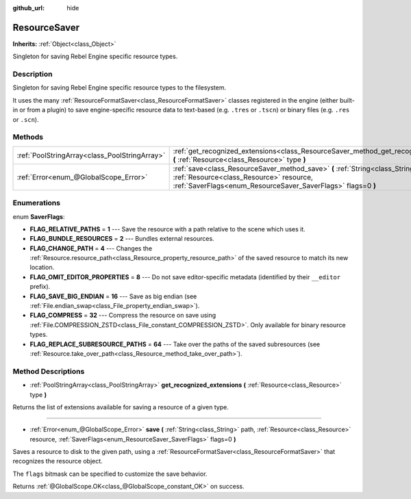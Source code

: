 :github_url: hide

.. Generated automatically by doc/tools/make_rst.py in Rebel Engine's source tree.
.. DO NOT EDIT THIS FILE, but the ResourceSaver.xml source instead.
.. The source is found in doc/classes or modules/<name>/doc_classes.

.. _class_ResourceSaver:

ResourceSaver
=============

**Inherits:** :ref:`Object<class_Object>`

Singleton for saving Rebel Engine specific resource types.

Description
-----------

Singleton for saving Rebel Engine specific resource types to the filesystem.

It uses the many :ref:`ResourceFormatSaver<class_ResourceFormatSaver>` classes registered in the engine (either built-in or from a plugin) to save engine-specific resource data to text-based (e.g. ``.tres`` or ``.tscn``) or binary files (e.g. ``.res`` or ``.scn``).

Methods
-------

+-----------------------------------------------+-----------------------------------------------------------------------------------------------------------------------------------------------------------------------------------------------+
| :ref:`PoolStringArray<class_PoolStringArray>` | :ref:`get_recognized_extensions<class_ResourceSaver_method_get_recognized_extensions>` **(** :ref:`Resource<class_Resource>` type **)**                                                       |
+-----------------------------------------------+-----------------------------------------------------------------------------------------------------------------------------------------------------------------------------------------------+
| :ref:`Error<enum_@GlobalScope_Error>`         | :ref:`save<class_ResourceSaver_method_save>` **(** :ref:`String<class_String>` path, :ref:`Resource<class_Resource>` resource, :ref:`SaverFlags<enum_ResourceSaver_SaverFlags>` flags=0 **)** |
+-----------------------------------------------+-----------------------------------------------------------------------------------------------------------------------------------------------------------------------------------------------+

Enumerations
------------

.. _enum_ResourceSaver_SaverFlags:

.. _class_ResourceSaver_constant_FLAG_RELATIVE_PATHS:

.. _class_ResourceSaver_constant_FLAG_BUNDLE_RESOURCES:

.. _class_ResourceSaver_constant_FLAG_CHANGE_PATH:

.. _class_ResourceSaver_constant_FLAG_OMIT_EDITOR_PROPERTIES:

.. _class_ResourceSaver_constant_FLAG_SAVE_BIG_ENDIAN:

.. _class_ResourceSaver_constant_FLAG_COMPRESS:

.. _class_ResourceSaver_constant_FLAG_REPLACE_SUBRESOURCE_PATHS:

enum **SaverFlags**:

- **FLAG_RELATIVE_PATHS** = **1** --- Save the resource with a path relative to the scene which uses it.

- **FLAG_BUNDLE_RESOURCES** = **2** --- Bundles external resources.

- **FLAG_CHANGE_PATH** = **4** --- Changes the :ref:`Resource.resource_path<class_Resource_property_resource_path>` of the saved resource to match its new location.

- **FLAG_OMIT_EDITOR_PROPERTIES** = **8** --- Do not save editor-specific metadata (identified by their ``__editor`` prefix).

- **FLAG_SAVE_BIG_ENDIAN** = **16** --- Save as big endian (see :ref:`File.endian_swap<class_File_property_endian_swap>`).

- **FLAG_COMPRESS** = **32** --- Compress the resource on save using :ref:`File.COMPRESSION_ZSTD<class_File_constant_COMPRESSION_ZSTD>`. Only available for binary resource types.

- **FLAG_REPLACE_SUBRESOURCE_PATHS** = **64** --- Take over the paths of the saved subresources (see :ref:`Resource.take_over_path<class_Resource_method_take_over_path>`).

Method Descriptions
-------------------

.. _class_ResourceSaver_method_get_recognized_extensions:

- :ref:`PoolStringArray<class_PoolStringArray>` **get_recognized_extensions** **(** :ref:`Resource<class_Resource>` type **)**

Returns the list of extensions available for saving a resource of a given type.

----

.. _class_ResourceSaver_method_save:

- :ref:`Error<enum_@GlobalScope_Error>` **save** **(** :ref:`String<class_String>` path, :ref:`Resource<class_Resource>` resource, :ref:`SaverFlags<enum_ResourceSaver_SaverFlags>` flags=0 **)**

Saves a resource to disk to the given path, using a :ref:`ResourceFormatSaver<class_ResourceFormatSaver>` that recognizes the resource object.

The ``flags`` bitmask can be specified to customize the save behavior.

Returns :ref:`@GlobalScope.OK<class_@GlobalScope_constant_OK>` on success.

.. |virtual| replace:: :abbr:`virtual (This method should typically be overridden by the user to have any effect.)`
.. |const| replace:: :abbr:`const (This method has no side effects. It doesn't modify any of the instance's member variables.)`
.. |vararg| replace:: :abbr:`vararg (This method accepts any number of arguments after the ones described here.)`
